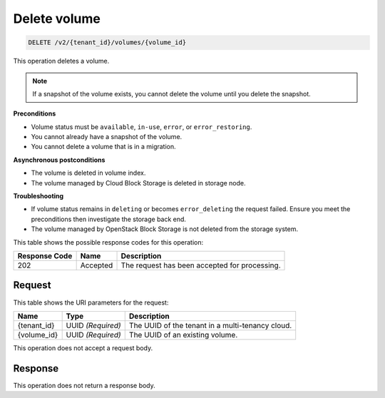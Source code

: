 
.. _delete-volume-v2:

Delete volume
^^^^^^^^^^^^^^^^^^^^^^^^^^^^^^^^^^^^^^^^^^^^^^^^^^^^^^^^^^^^^^^^^^^^^^^^^^^^^^^^

.. code::

    DELETE /v2/{tenant_id}/volumes/{volume_id}

This operation deletes a volume.

.. note::
   If a snapshot of the volume exists, you cannot delete the volume until you delete the snapshot.



**Preconditions**

-   Volume status must be ``available``, ``in-use``, ``error``, or ``error_restoring``.

-   You cannot already have a snapshot of the volume.

-   You cannot delete a volume that is in a migration.

**Asynchronous postconditions**

-   The volume is deleted in volume index.

-   The volume managed by Cloud Block Storage is deleted in storage node.

**Troubleshooting**

-   If volume status remains in ``deleting`` or becomes ``error_deleting`` the request failed. Ensure you meet the preconditions then investigate the storage back end.

-   The volume managed by OpenStack Block Storage is not deleted from the storage system.

   
   



This table shows the possible response codes for this operation:


+--------------------------+-------------------------+-------------------------+
|Response Code             |Name                     |Description              |
+==========================+=========================+=========================+
|202                       |Accepted                 |The request has been     |
|                          |                         |accepted for processing. |
+--------------------------+-------------------------+-------------------------+


Request
""""""""""""""""




This table shows the URI parameters for the request:

+--------------------------+-------------------------+-------------------------+
|Name                      |Type                     |Description              |
+==========================+=========================+=========================+
|{tenant_id}               |UUID *(Required)*        |The UUID of the tenant in|
|                          |                         |a multi-tenancy cloud.   |
+--------------------------+-------------------------+-------------------------+
|{volume_id}               |UUID *(Required)*        |The UUID of              |
|                          |                         |an existing volume.      |
+--------------------------+-------------------------+-------------------------+





This operation does not accept a request body.




Response
""""""""""""""""






This operation does not return a response body.




